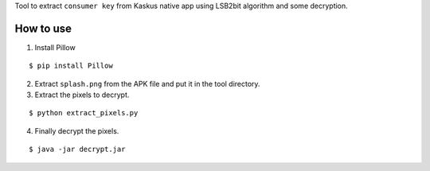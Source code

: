 Tool to extract ``consumer key`` from Kaskus native app using LSB2bit algorithm and some decryption.

How to use
----------

1. Install Pillow

::

    $ pip install Pillow

2. Extract ``splash.png`` from the APK file and put it in the tool directory.

3. Extract the pixels to decrypt.

::

    $ python extract_pixels.py

4. Finally decrypt the pixels.

::

    $ java -jar decrypt.jar
